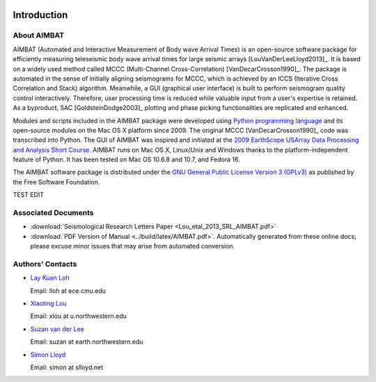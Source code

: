 .. image:: NU_Logo_purple.jpg

============
Introduction
============

About AIMBAT
------------

AIMBAT (Automated and Interactive Measurement of Body wave Arrival Times) is an open-source software package for efficiently measuring teleseismic body wave arrival times for large seismic arrays [LouVanDerLeeLloyd2013]_. It is based on a widely used method called MCCC (Multi-Channel Cross-Correlation) [VanDecarCrosson1990]_. The package is automated in the sense of initially aligning seismograms for MCCC, which is achieved by an ICCS (Iterative Cross Correlation and Stack) algorithm. Meanwhile, a GUI (graphical user interface) is built to perform seismogram quality control interactively. Therefore, user processing time is reduced while valuable input from a user's expertise is retained. As a byproduct, SAC [GoldsteinDodge2003]_ plotting and phase picking functionalities are replicated and enhanced.

Modules and scripts included in the AIMBAT package were developed using `Python programming language <http://www.python.org/>`_ and its open-source modules on the Mac OS X platform since 2009. The original MCCC [VanDecarCrosson1990]_ code was transcribed into Python. The GUI of AIMBAT was inspired and initiated at the `2009 EarthScope USArray Data Processing and Analysis Short Course <http://www.iris.edu/hq/es_course/content/2009.html>`_. AIMBAT runs on Mac OS X, Linux/Unix and Windows thanks to the platform-independent feature of Python. It has been tested on Mac OS 10.6.8 and 10.7, and Fedora 16.

The AIMBAT software package is distributed under the `GNU General Public License Version 3 (GPLv3) <http://www.gnu.org/licenses/gpl.html>`_ as published by the Free Software Foundation.

TEST EDIT

Associated Documents
--------------------

* :download:`Seismological Research Letters Paper <Lou_etal_2013_SRL_AIMBAT.pdf>`
* :download:`PDF Version of Manual <../build/latex/AIMBAT.pdf>`. Automatically generated from these online docs; please excuse minor issues that may arise from automated conversion.


.. _authors-contacts:

Authors' Contacts
-----------------

* `Lay Kuan Loh <http://lkloh2410.wordpress.com/>`_

  Email: lloh at ece.cmu.edu

* `Xiaoting Lou <http://www.earth.northwestern.edu/~xlou/Welcome.html>`_

  Email: xlou at u.northwestern.edu

* `Suzan van der Lee <http://www.earth.northwestern.edu/research/suzan/>`_

  Email: suzan at earth.northwestern.edu

* `Simon Lloyd <https://www.slloyd.net/>`_

  Email: simon at slloyd.net
